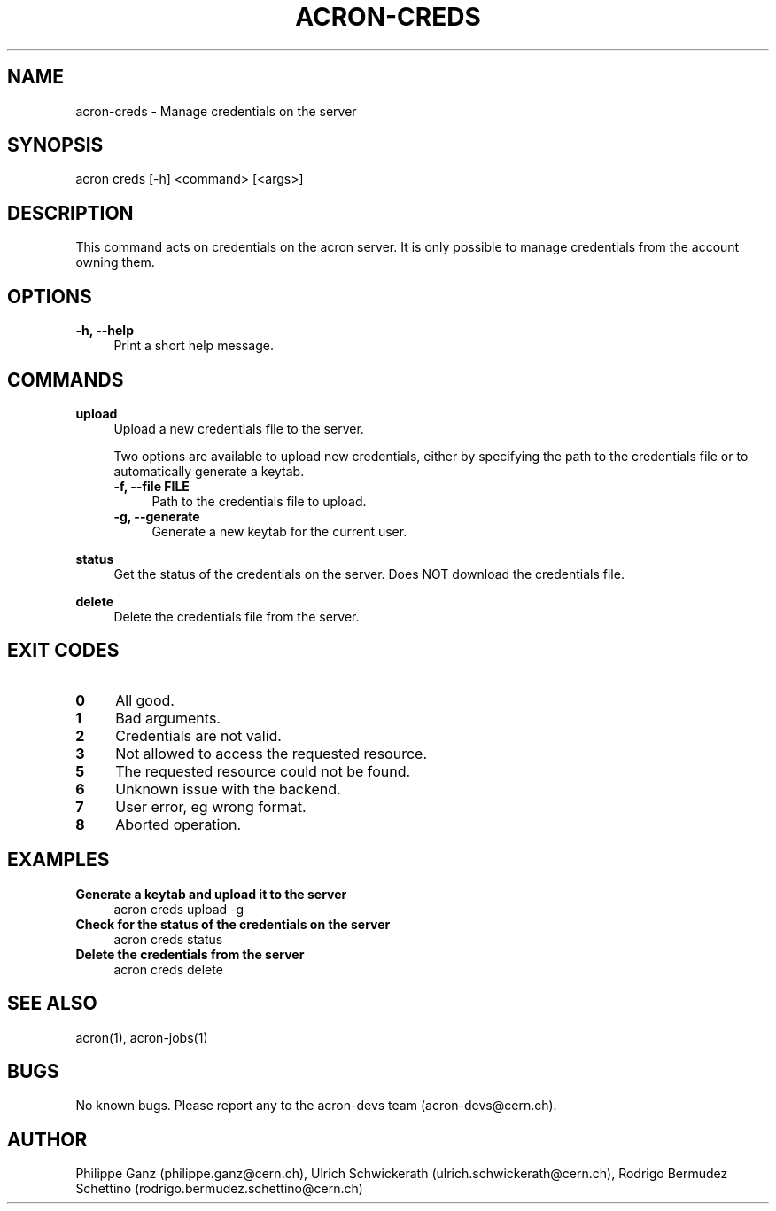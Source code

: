 .\" Manpage for acron.
.\" Contact acron-devs@cern.ch to report errors or typos.
.TH ACRON-CREDS 1 "27/02/2020" "Acron 0.10.2" "Acron Manual"

.SH NAME
acron-creds \- Manage credentials on the server

.SH SYNOPSIS
acron creds [-h] <command> [<args>]

.SH DESCRIPTION
This command acts on credentials on the acron server.
It is only possible to manage credentials from the account owning them.

.SH OPTIONS
.TP 4
.B -h, --help
Print a short help message.

.SH COMMANDS
.B upload
.RS 4
Upload a new credentials file to the server.
.PP
Two options are available to upload new credentials, either by specifying the path to the credentials file or to automatically generate a keytab.
.TP 4
.B -f, --file FILE
Path to the credentials file to upload.
.TP 4
.B -g, --generate
Generate a new keytab for the current user.
.RE
.PP
.B status
.RS 4
Get the status of the credentials on the server. Does NOT download the credentials file.
.RE
.PP
.B delete
.RS 4
Delete the credentials file from the server.
.RE

.SH EXIT CODES
.TP 4
.B 0
All good.
.TP 4
.B 1
Bad arguments.
.TP 4
.B 2
Credentials are not valid.
.TP 4
.B 3
Not allowed to access the requested resource.
.TP 4
.B 5
The requested resource could not be found.
.TP 4
.B 6
Unknown issue with the backend.
.TP 4
.B 7
User error, eg wrong format.
.TP 4
.B 8
Aborted operation.

.SH EXAMPLES
.TP 4
.B Generate a keytab and upload it to the server
acron creds upload -g
.TP 4
.B Check for the status of the credentials on the server
acron creds status
.TP 4
.B Delete the credentials from the server
acron creds delete

.SH SEE ALSO
acron(1), acron-jobs(1)

.SH BUGS
No known bugs. Please report any to the acron-devs team (acron-devs@cern.ch).

.SH AUTHOR
Philippe Ganz (philippe.ganz@cern.ch), Ulrich Schwickerath (ulrich.schwickerath@cern.ch), Rodrigo Bermudez Schettino (rodrigo.bermudez.schettino@cern.ch)
